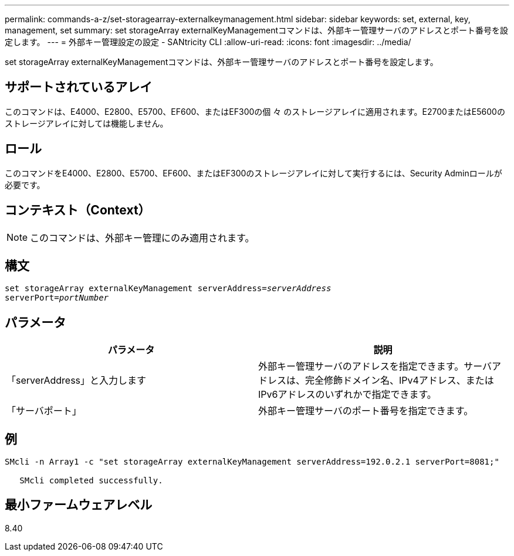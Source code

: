 ---
permalink: commands-a-z/set-storagearray-externalkeymanagement.html 
sidebar: sidebar 
keywords: set, external, key, management, set 
summary: set storageArray externalKeyManagementコマンドは、外部キー管理サーバのアドレスとポート番号を設定します。 
---
= 外部キー管理設定の設定 - SANtricity CLI
:allow-uri-read: 
:icons: font
:imagesdir: ../media/


[role="lead"]
set storageArray externalKeyManagementコマンドは、外部キー管理サーバのアドレスとポート番号を設定します。



== サポートされているアレイ

このコマンドは、E4000、E2800、E5700、EF600、またはEF300の個 々 のストレージアレイに適用されます。E2700またはE5600のストレージアレイに対しては機能しません。



== ロール

このコマンドをE4000、E2800、E5700、EF600、またはEF300のストレージアレイに対して実行するには、Security Adminロールが必要です。



== コンテキスト（Context）

[NOTE]
====
このコマンドは、外部キー管理にのみ適用されます。

====


== 構文

[source, cli, subs="+macros"]
----
set storageArray externalKeyManagement serverAddress=pass:quotes[_serverAddress_]
serverPort=pass:quotes[_portNumber_]
----


== パラメータ

[cols="2*"]
|===
| パラメータ | 説明 


 a| 
「serverAddress」と入力します
 a| 
外部キー管理サーバのアドレスを指定できます。サーバアドレスは、完全修飾ドメイン名、IPv4アドレス、またはIPv6アドレスのいずれかで指定できます。



 a| 
「サーバポート」
 a| 
外部キー管理サーバのポート番号を指定できます。

|===


== 例

[listing]
----
SMcli -n Array1 -c "set storageArray externalKeyManagement serverAddress=192.0.2.1 serverPort=8081;"

   SMcli completed successfully.
----


== 最小ファームウェアレベル

8.40
